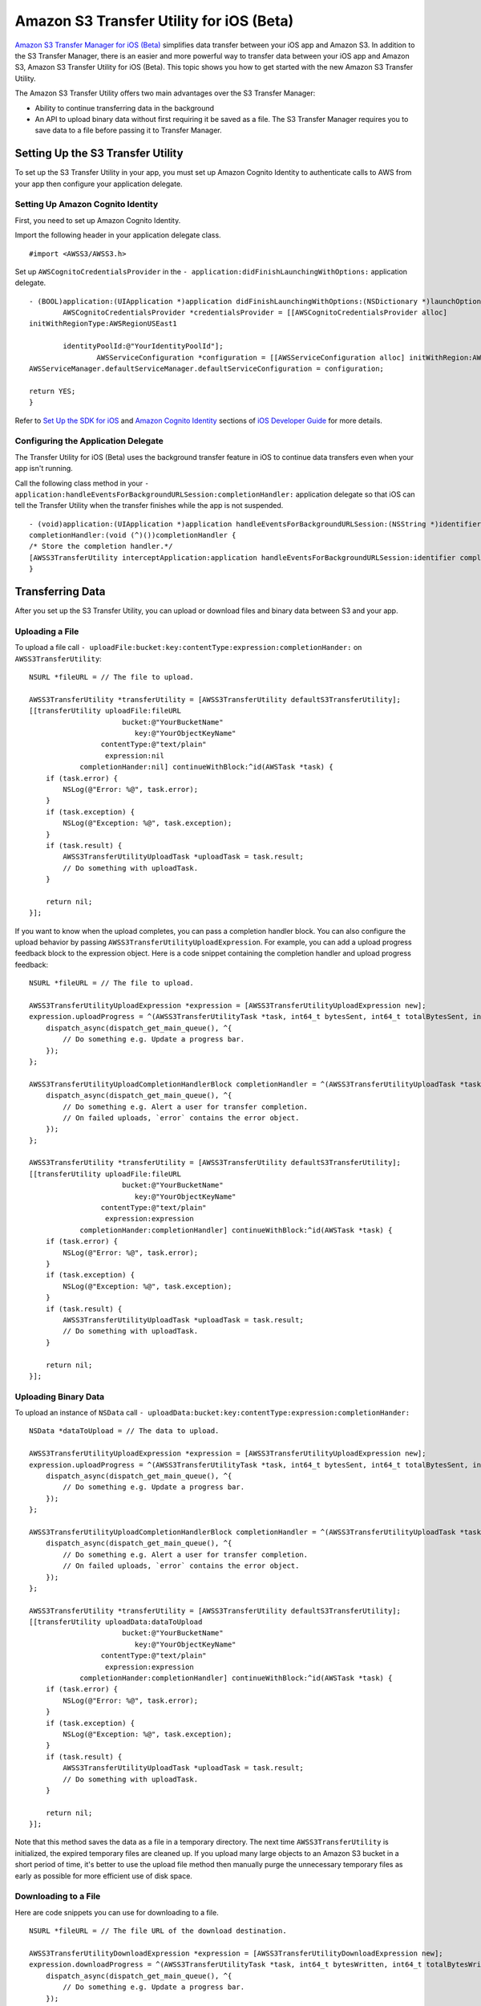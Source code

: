 .. Copyright 2010-2016 Amazon.com, Inc. or its affiliates. All Rights Reserved.

   This work is licensed under a Creative Commons Attribution-NonCommercial-ShareAlike 4.0
   International License (the "License"). You may not use this file except in compliance with the
   License. A copy of the License is located at http://creativecommons.org/licenses/by-nc-sa/4.0/.

   This file is distributed on an "AS IS" BASIS, WITHOUT WARRANTIES OR CONDITIONS OF ANY KIND,
   either express or implied. See the License for the specific language governing permissions and
   limitations under the License.

Amazon S3 Transfer Utility for iOS (Beta)
#########################################

`Amazon S3 Transfer Manager for iOS (Beta) <http://docs.aws.amazon.com/mobile/sdkforios/developerguide/s3transfermanager.html#create-the-s3-transfermanager-client>`_ simplifies
data transfer between your iOS app and Amazon S3. In addition to the S3 Transfer Manager, there is an easier and more powerful
way to transfer data between your iOS app and Amazon S3, Amazon S3 Transfer Utility for iOS (Beta). This topic shows you how to get started with the new Amazon S3
Transfer Utility.

The Amazon S3 Transfer Utility offers two main advantages over the S3 Transfer Manager:

- Ability to continue transferring data in the background
- An API to upload binary data without first requiring it be saved as a file. The S3 Transfer Manager requires you to save data to a file before passing it to Transfer Manager.

Setting Up the S3 Transfer Utility
==================================

To set up the S3 Transfer Utility in your app, you must set up Amazon Cognito Identity to authenticate calls to AWS from your app
then configure your application delegate.

Setting Up Amazon Cognito Identity
---------------------------

First, you need to set up Amazon Cognito Identity.

Import the following header in your application delegate class.
::

	#import <AWSS3/AWSS3.h>

Set up ``AWSCognitoCredentialsProvider`` in the ``- application:didFinishLaunchingWithOptions:`` application delegate.
::

	- (BOOL)application:(UIApplication *)application didFinishLaunchingWithOptions:(NSDictionary *)launchOptions {
		AWSCognitoCredentialsProvider *credentialsProvider = [[AWSCognitoCredentialsProvider alloc]
	initWithRegionType:AWSRegionUSEast1

		identityPoolId:@"YourIdentityPoolId"];
			AWSServiceConfiguration *configuration = [[AWSServiceConfiguration alloc] initWithRegion:AWSRegionUSEast1 credentialsProvider:credentialsProvider];
	AWSServiceManager.defaultServiceManager.defaultServiceConfiguration = configuration;

	return YES;
	}

Refer to `Set Up the SDK for iOS <http://docs.aws.amazon.com/mobile/sdkforios/developerguide/setup.html>`_
and `Amazon Cognito Identity <http://docs.aws.amazon.com/mobile/sdkforios/developerguide/cognito-auth.html>`_ sections
of `iOS Developer Guide <http://docs.aws.amazon.com/mobile/sdkforios/developerguide/>`_ for more details.

Configuring the Application Delegate
------------------------------------

The Transfer Utility for iOS (Beta) uses the background transfer feature in iOS to continue data transfers even when your app isn't
running.

Call the following class method in your ``- application:handleEventsForBackgroundURLSession:completionHandler:``
application delegate so that iOS can tell the Transfer Utility when the transfer finishes while the app is not suspended.
::

	- (void)application:(UIApplication *)application handleEventsForBackgroundURLSession:(NSString *)identifier
	completionHandler:(void (^)())completionHandler {
	/* Store the completion handler.*/
	[AWSS3TransferUtility interceptApplication:application handleEventsForBackgroundURLSession:identifier completionHandler:completionHandler];
	}

Transferring Data
=================

After you set up the S3 Transfer Utility, you can upload or download files and binary data between S3 and your app.

Uploading a File
----------------

To upload a file call ``- uploadFile:bucket:key:contentType:expression:completionHander:`` on ``AWSS3TransferUtility``:
::

    NSURL *fileURL = // The file to upload.

    AWSS3TransferUtility *transferUtility = [AWSS3TransferUtility defaultS3TransferUtility];
    [[transferUtility uploadFile:fileURL
                          bucket:@"YourBucketName"
                             key:@"YourObjectKeyName"
                     contentType:@"text/plain"
                      expression:nil
                completionHander:nil] continueWithBlock:^id(AWSTask *task) {
        if (task.error) {
            NSLog(@"Error: %@", task.error);
        }
        if (task.exception) {
            NSLog(@"Exception: %@", task.exception);
        }
        if (task.result) {
            AWSS3TransferUtilityUploadTask *uploadTask = task.result;
            // Do something with uploadTask.
        }

        return nil;
    }];

If you want to know when the upload completes, you can pass a completion handler block. You can also configure the upload
behavior by passing ``AWSS3TransferUtilityUploadExpression``. For example, you can add a upload progress feedback block to
the expression object. Here is a code snippet containing the completion handler and upload progress feedback:
::

    NSURL *fileURL = // The file to upload.

    AWSS3TransferUtilityUploadExpression *expression = [AWSS3TransferUtilityUploadExpression new];
    expression.uploadProgress = ^(AWSS3TransferUtilityTask *task, int64_t bytesSent, int64_t totalBytesSent, int64_t totalBytesExpectedToSend) {
        dispatch_async(dispatch_get_main_queue(), ^{
            // Do something e.g. Update a progress bar.
        });
    };

    AWSS3TransferUtilityUploadCompletionHandlerBlock completionHandler = ^(AWSS3TransferUtilityUploadTask *task, NSError *error) {
        dispatch_async(dispatch_get_main_queue(), ^{
            // Do something e.g. Alert a user for transfer completion.
            // On failed uploads, `error` contains the error object.
        });
    };

    AWSS3TransferUtility *transferUtility = [AWSS3TransferUtility defaultS3TransferUtility];
    [[transferUtility uploadFile:fileURL
                          bucket:@"YourBucketName"
                             key:@"YourObjectKeyName"
                     contentType:@"text/plain"
                      expression:expression
                completionHander:completionHandler] continueWithBlock:^id(AWSTask *task) {
        if (task.error) {
            NSLog(@"Error: %@", task.error);
        }
        if (task.exception) {
            NSLog(@"Exception: %@", task.exception);
        }
        if (task.result) {
            AWSS3TransferUtilityUploadTask *uploadTask = task.result;
            // Do something with uploadTask.
        }

        return nil;
    }];

Uploading Binary Data
---------------------

To upload an instance of ``NSData`` call ``- uploadData:bucket:key:contentType:expression:completionHander:``
::

    NSData *dataToUpload = // The data to upload.

    AWSS3TransferUtilityUploadExpression *expression = [AWSS3TransferUtilityUploadExpression new];
    expression.uploadProgress = ^(AWSS3TransferUtilityTask *task, int64_t bytesSent, int64_t totalBytesSent, int64_t totalBytesExpectedToSend) {
        dispatch_async(dispatch_get_main_queue(), ^{
            // Do something e.g. Update a progress bar.
        });
    };

    AWSS3TransferUtilityUploadCompletionHandlerBlock completionHandler = ^(AWSS3TransferUtilityUploadTask *task, NSError *error) {
        dispatch_async(dispatch_get_main_queue(), ^{
            // Do something e.g. Alert a user for transfer completion.
            // On failed uploads, `error` contains the error object.
        });
    };

    AWSS3TransferUtility *transferUtility = [AWSS3TransferUtility defaultS3TransferUtility];
    [[transferUtility uploadData:dataToUpload
                          bucket:@"YourBucketName"
                             key:@"YourObjectKeyName"
                     contentType:@"text/plain"
                      expression:expression
                completionHander:completionHandler] continueWithBlock:^id(AWSTask *task) {
        if (task.error) {
            NSLog(@"Error: %@", task.error);
        }
        if (task.exception) {
            NSLog(@"Exception: %@", task.exception);
        }
        if (task.result) {
            AWSS3TransferUtilityUploadTask *uploadTask = task.result;
            // Do something with uploadTask.
        }

        return nil;
    }];

Note that this method saves the data as a file in a temporary directory. The next time ``AWSS3TransferUtility`` is
initialized, the expired temporary files are cleaned up. If you upload many large objects to an Amazon S3 bucket in a short
period of time, it's better to use the upload file method then manually purge the unnecessary temporary files as early as
possible for more efficient use of disk space.

Downloading to a File
---------------------

Here are code snippets you can use for downloading to a file.
::

    NSURL *fileURL = // The file URL of the download destination.

    AWSS3TransferUtilityDownloadExpression *expression = [AWSS3TransferUtilityDownloadExpression new];
    expression.downloadProgress = ^(AWSS3TransferUtilityTask *task, int64_t bytesWritten, int64_t totalBytesWritten, int64_t totalBytesExpectedToWrite) {
        dispatch_async(dispatch_get_main_queue(), ^{
            // Do something e.g. Update a progress bar.
        });
    };

    AWSS3TransferUtilityDownloadCompletionHandlerBlock completionHandler = ^(AWSS3TransferUtilityDownloadTask *task, NSURL *location, NSData *data, NSError *error) {
        dispatch_async(dispatch_get_main_queue(), ^{
            // Do something e.g. Alert a user for transfer completion.
            // On successful downloads, `location` contains the S3 object file URL.
            // On failed downloads, `error` contains the error object.
        });
    };

    AWSS3TransferUtility *transferUtility = [AWSS3TransferUtility defaultS3TransferUtility];
    [[transferUtility downloadToURL:nil
                             bucket:S3BucketName
                                key:S3DownloadKeyName
                         expression:expression
                   completionHander:completionHandler] continueWithBlock:^id(AWSTask *task) {
        if (task.error) {
            NSLog(@"Error: %@", task.error);
        }
        if (task.exception) {
            NSLog(@"Exception: %@", task.exception);
        }
        if (task.result) {
            AWSS3TransferUtilityDownloadTask *downloadTask = task.result;
            // Do something with downloadTask.
        }

        return nil;
    }];

Downloading as Binary Data
--------------------------

Here are code snippets you can use for downloading binary data.
::

    AWSS3TransferUtilityDownloadExpression *expression = [AWSS3TransferUtilityDownloadExpression new];
    expression.downloadProgress = ^(AWSS3TransferUtilityTask *task, int64_t bytesWritten, int64_t totalBytesWritten, int64_t totalBytesExpectedToWrite) {
        dispatch_async(dispatch_get_main_queue(), ^{
            // Do something e.g. Update a progress bar.
        });
    };

    AWSS3TransferUtilityDownloadCompletionHandlerBlock completionHandler = ^(AWSS3TransferUtilityDownloadTask *task, NSURL *location, NSData *data, NSError *error) {
        dispatch_async(dispatch_get_main_queue(), ^{
            // Do something e.g. Alert a user for transfer completion.
            // On successful downloads, `data` contains the S3 object.
            // On failed downloads, `error` contains the error object.
        });
    };

    AWSS3TransferUtility *transferUtility = [AWSS3TransferUtility defaultS3TransferUtility];
    [[transferUtility downloadDataFromBucket:S3BucketName
                                         key:S3DownloadKeyName
                                  expression:expression
                            completionHander:completionHandler] continueWithBlock:^id(AWSTask *task) {
        if (task.error) {
            NSLog(@"Error: %@", task.error);
        }
        if (task.exception) {
            NSLog(@"Exception: %@", task.exception);
        }
        if (task.result) {
            AWSS3TransferUtilityDownloadTask *downloadTask = task.result;
            // Do something with downloadTask.
        }

        return nil;
    }];

Transferring in the Background
------------------------------

All uploads and downloads continue in the background whether your app is active or in the background. If iOS
terminates your app while transfers are ongoing, the system continues the transfers in the background then launches your app
after the transfers finish. If the user terminates the app while transfers are ongoing, those transfers stop.

You can't persist blocks on disk so you need to rewire the completion handler and progress feedback blocks when your app
relaunches. You should call ``- enumerateToAssignBlocksForUploadTask:downloadTask:`` on ``AWSS3TransferUtility`` to reassign
the blocks as needed. Here is an example of reassigning blocks.
::

    - (void)viewDidLoad {
        [super viewDidLoad];

        ...

        AWSS3TransferUtility *transferUtility = [AWSS3TransferUtility defaultS3TransferUtility];
        [transferUtility
         enumerateToAssignBlocksForUploadTask:^(AWSS3TransferUtilityUploadTask *uploadTask, __autoreleasing AWSS3TransferUtilityUploadProgressBlock *uploadProgressBlockReference, __autoreleasing AWSS3TransferUtilityUploadCompletionHandlerBlock *completionHandlerReference) {
             NSLog(@"%lu", (unsigned long)uploadTask.taskIdentifier);

             // Use `uploadTask.taskIdentifier` to determine what blocks to assign.

             *uploadProgressBlockReference = // Reassign your progress feedback block.
             *completionHandlerReference = // Reassign your completion handler.
         }
         downloadTask:^(AWSS3TransferUtilityDownloadTask *downloadTask, __autoreleasing AWSS3TransferUtilityDownloadProgressBlock *downloadProgressBlockReference, __autoreleasing AWSS3TransferUtilityDownloadCompletionHandlerBlock *completionHandlerReference) {
             NSLog(@"%lu", (unsigned long)downloadTask.taskIdentifier);

             // Use `downloadTask.taskIdentifier` to determine what blocks to assign.

             *downloadProgressBlockReference =  // Reassign your progress feedback block.
             *completionHandlerReference = // Reassign your completion handler.
         }];
    }

You receive ``AWSS3TransferUtilityUploadTask`` and ``AWSS3TransferUtilityDownloadTask`` when you initiate the upload and
download respectively.

For upload::

    if (task.result) {
        AWSS3TransferUtilityUploadTask *uploadTask = task.result;
        // Do something with uploadTask.
    }

For download::

    if (task.result) {
        AWSS3TransferUtilityDownloadTask *downloadTask = task.result;
        // Do something with downloadTask.
    }

They have a property called ``taskIdentifier``, which uniquely identifies the transfer task object within the Transfer Utility.
You may need to persist the identifier so that you can uniquely identify the upload/download task objects when rewiring the
blocks for app relaunch.

Managing Data Transfers
=======================

In order to suspend, resume, and cancel uploads and downloads, you need to retain references to ``AWSS3TransferUtilityUploadTask`` and
``AWSS3TransferUtilityDownloadTask``.

To manage data transfers call ``- suspend``, ``- resume``, and ``- cancel`` on ``AWSS3TransferUtilityUploadTask``
and ``AWSS3TransferUtilityDownloadTask``.

Limitations
===========

The S3 Transfer Utility generates Amazon S3 Pre-Signed URLs to use for background data transfer. Using Amazon Cognito Identity,
you receive AWS temporary credentials that are valid up to 60 minutes. At the same time, generated S3 pre-signed URLs cannot last
longer than that time. Because of this limitation, the S3 Transfer Utility enforces 50 minute transfer timeouts, leaving a 10 minute
buffer before AWS temporary credentials are regenerated. After 50 minutes, you receive a transfer failure.

If you need to transfer data that cannot be transferred in under 50 minutes, use ``AWSS3TransferManager`` instead.
